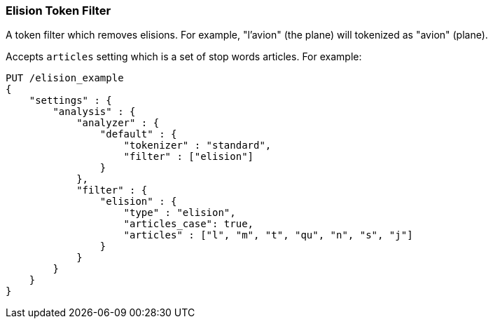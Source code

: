 [[analysis-elision-tokenfilter]]
=== Elision Token Filter

A token filter which removes elisions. For example, "l'avion" (the
plane) will tokenized as "avion" (plane).

Accepts `articles` setting which is a set of stop words articles. For
example:

[source,js]
--------------------------------------------------
PUT /elision_example
{
    "settings" : {
        "analysis" : {
            "analyzer" : {
                "default" : {
                    "tokenizer" : "standard",
                    "filter" : ["elision"]
                }
            },
            "filter" : {
                "elision" : {
                    "type" : "elision",
                    "articles_case": true,
                    "articles" : ["l", "m", "t", "qu", "n", "s", "j"]
                }
            }
        }
    }
}
--------------------------------------------------
// CONSOLE
